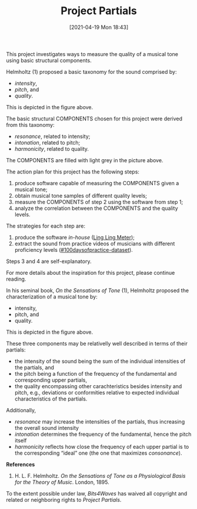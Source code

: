 #+POSTID: 499
#+ORG2BLOG:
#+DATE: [2021-04-19 Mon 18:43]
#+OPTIONS: toc:nil num:nil todo:nil pri:nil tags:nil ^:nil
#+CATEGORY:
#+TAGS:
#+DESCRIPTION:
#+TITLE: Project Partials

#+BEGIN_SRC dot :file img/sound-digraph.png :exports none
digraph "sound" {
Tone [label="Musical Tone" arrowhead=none]
Resonance [style=filled fillcolor="#e4e4e4"]
Harmonicity [style=filled fillcolor="#e4e4e4"]
Intonation [style=filled fillcolor="#e4e4e4"]
Partials [style=filled fillcolor="#a8a8a8"]

subgraph cluster_partials {
    graph[style=dotted]

    subgraph cluster_upper_partials {
        graph[style=dotted]
        label="Overtones"
        labeljust="r"

        Upper_Partials [label="Upper Partials"]
        Next_Harmonics [label="2nd Harmonic,\n3rd Harmonic,\netc."]
    }

    subgraph cluster_fundamental {
        graph[style=dotted]
        label="Pitch"
        labeljust="l"

        Fundamental
        First_Harmonic [label="1st Harmonic"]
    }

    Fundamental -> First_Harmonic [arrowhead=none color="black:invis:black"]
    Upper_Partials -> Next_Harmonics [arrowhead=none color="black:invis:black"]

    Harmonics [style=filled fillcolor="#a8a8a8"]

    First_Harmonic -> Harmonics [arrowhead=none]
    Next_Harmonics -> Harmonics [arrowhead=none]
}

Sound -> Periodic [arrowhead=none]
Sound -> Aperiodic [arrowhead=none]

Aperiodic -> Noise [arrowhead=none]
Periodic -> Tone [arrowhead=none]

Tone -> Intensity [arrowhead=none]
Tone -> Pitch [arrowhead=none]
Tone -> Quality [arrowhead=none]

Intensity -> Resonance [arrowhead=none]
Pitch -> Intonation [arrowhead=none]
Quality -> Harmonicity [arrowhead=none]

Resonance -> Partials [arrowhead=none]
Harmonicity -> Partials [arrowhead=none]
Intonation -> Partials [arrowhead=none]

Partials -> Fundamental [arrowhead=none]
Partials -> Upper_Partials [arrowhead=none]
}
#+END_SRC

#+RESULTS:
[[file:img/sound-digraph.png]]

#+HTML: <img src="https://bits4waves.files.wordpress.com/2021/04/sound-digraph-1.png" alt="Digraph depicting the central role of the partials in the sound structure."></img>

This project investigates ways to measure the quality of a musical tone using basic structural components.

Helmholtz (1) proposed a basic taxonomy for the sound comprised by:
- /intensity/,
- /pitch/, and
- /quality/.

This is depicted in the figure above.

The basic structural COMPONENTS chosen for this project were derived from this taxonomy:

- /resonance/, related to intensity;
- /intonation/, related to pitch;
- /harmonicity/, related to quality.

The COMPONENTS are filled with light grey in the picture above.

The action plan for this project has the following steps:

1. produce software capable of measuring the COMPONENTS given a musical tone;
2. obtain musical tone samples of different quality levels;
3. measure the COMPONENTS of step 2 using the software from step 1;
4. analyze the correlation between the COMPONENTS and the quality levels.

The strategies for each step are:

1. produce the software /in-house/ ([[http://bits4waves.wordpress.com/?p=582][Ling Ling Meter]]);
2. extract the sound from practice videos of musicians with different proficiency levels ([[https://github.com/bits4waves/100daysofpractice-dataset][#100daysofpractice-dataset]]).

Steps 3 and 4 are self-explanatory.

For more details about the inspiration for this project, please continue reading.

In his seminal book, /On the Sensations of Tone/ (1), Helmholtz proposed the characterization of a musical tone by:

- intensity,
- pitch, and
- quality.

This is depicted in the figure above.

These three components may be relativelly well described in terms of their partials:

- the intensity of the sound being the sum of the individual intensities of the partials, and
- the pitch being a function of the frequency of the fundamental and corresponding upper partials,
- the quality encompassing other carachteristics besides intensity and pitch, e.g., deviations or conformities relative to expected individual characteristics of the partials.

Additionally,

- /resonance/ may increase the intensities of the partials, thus increasing the overall sound intensity
- /intonation/ determines the frequency of the fundamental, hence the pitch itself
- /harmonicity/ reflects how close the frequency of each upper partial is to the corresponding “ideal” one (the one that maximizes /consonance/).

*References*

1. H. L. F. Helmholtz. /On the Sensations of Tone as a Physiological Basis for the Theory of Music/. London, 1895.

#+BEGIN_EXPORT html
<p xmlns:dct="http://purl.org/dc/terms/">
  <a rel="license"
     href="http://creativecommons.org/publicdomain/zero/1.0/">
    <img src="http://i.creativecommons.org/p/zero/1.0/88x31.png" style="border-style: none;" alt="CC0" />
  </a>
 To the extent possible under law, <em>Bits4Waves</em> has waived all copyright and related or neighboring rights to <em>Project Partials</em>.
</p>
#+END_EXPORT

